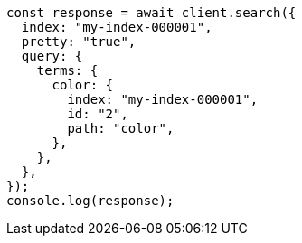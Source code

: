 // This file is autogenerated, DO NOT EDIT
// Use `node scripts/generate-docs-examples.js` to generate the docs examples

[source, js]
----
const response = await client.search({
  index: "my-index-000001",
  pretty: "true",
  query: {
    terms: {
      color: {
        index: "my-index-000001",
        id: "2",
        path: "color",
      },
    },
  },
});
console.log(response);
----
